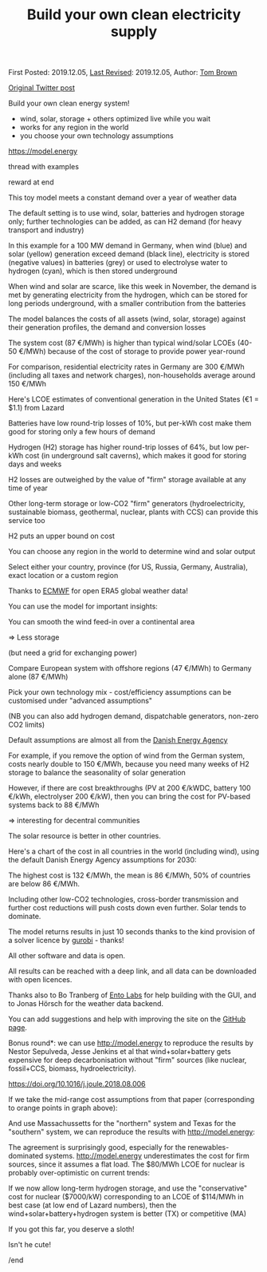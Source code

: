 #+TITLE: Build your own clean electricity supply

First Posted: 2019.12.05, [[https://github.com/nworbmot/nworbmot-blog][Last Revised]]: 2019.12.05, Author: [[https://www.nworbmot.org/][Tom Brown]]

[[https://twitter.com/nworbmot/status/1202618332568072194][Original Twitter post]]

Build your own clean energy system!

- wind, solar, storage + others optimized live while you wait
- works for any region in the world
- you choose your own technology assumptions

https://model.energy

thread with examples

reward at end

[[./graphics/model_energy/de-2011-overview.png]]

This toy model meets a constant demand over a year of weather data

The default setting is to use wind, solar, batteries and hydrogen storage only; further technologies can be added, as can H2 demand (for heavy transport and industry)

In this example for a 100 MW demand in Germany, when wind (blue) and solar (yellow) generation exceed demand (black line), electricity is stored (negative values) in batteries (grey) or used to electrolyse water to hydrogen (cyan), which is then stored underground

[[./graphics/model_energy/de-2011-storing.png]]

When wind and solar are scarce, like this week in November, the demand is met by generating electricity from the hydrogen, which can be stored for long periods underground, with a smaller contribution from the batteries


[[./graphics/model_energy/de-2011-dispatch.png]]

The model balances the costs of all assets (wind, solar, storage) against their generation profiles, the demand and conversion losses

The system cost (87 €/MWh) is higher than typical wind/solar LCOEs (40-50 €/MWh) because of the cost of storage to provide power year-round

[[./graphics/model_energy/cost-breakdown.png]]

For comparison, residential electricity rates in Germany are 300 €/MWh (including all taxes and network charges), non-households average around 150 €/MWh

Here's LCOE estimates of conventional generation in the United States (€1 = $1.1) from Lazard

[[./graphics/model_energy/lazard-lcoe.png]]

Batteries have low round-trip losses of 10%, but per-kWh cost make them good for storing only a few hours of demand

Hydrogen (H2) storage has higher round-trip losses of 64%, but low per-kWh cost (in underground salt caverns), which makes it good for storing days and weeks

H2 losses are outweighed by the value of "firm" storage available at any time of year

Other long-term storage or low-CO2 "firm" generators (hydroelectricity, sustainable biomass, geothermal, nuclear, plants with CCS) can provide this service too

H2 puts an upper bound on cost

You can choose any region in the world to determine wind and solar output

Select either your country, province (for US, Russia, Germany, Australia), exact location or a custom region

Thanks to [[https://www.ecmwf.int/][ECMWF]] for open ERA5 global weather data!


[[./graphics/model_energy/florida.png]]
[[./graphics/model_energy/south_africa.png]]
[[./graphics/model_energy/heart-eu.png]]

You can use the model for important insights:

You can smooth the wind feed-in over a continental area

=> Less storage

(but need a grid for exchanging power)

Compare European system with offshore regions (47 €/MWh) to Germany alone (87 €/MWh)

[[./graphics/model_energy/europe-map.png]]
[[./graphics/model_energy/europe-results.png]]

Pick your own technology mix - cost/efficiency assumptions can be customised under "advanced assumptions"

(NB you can also add hydrogen demand, dispatchable generators, non-zero CO2 limits)

Default assumptions are almost all from the [[https://ens.dk/en][Danish Energy Agency]]

For example, if you remove the option of wind from the German system, costs nearly double to 150 €/MWh, because you need many weeks of H2 storage to balance the seasonality of solar generation

[[./graphics/model_energy/de-no-wind.png]]

However, if there are cost breakthroughs (PV at 200 €/kWDC, battery 100 €/kWh, electrolyser 200 €/kW), then you can bring the cost for PV-based systems back to 88 €/MWh

=> interesting for decentral communities

[[./graphics/model_energy/de-low-costs.png]]

The solar resource is better in other countries.

Here's a chart of the cost in all countries in the world (including wind), using the default Danish Energy Agency assumptions for 2030:


[[./graphics/model_energy/countries-bars.png]]

The highest cost is 132 €/MWh, the mean is 86 €/MWh, 50% of countries are below 86 €/MWh.

Including other low-CO2 technologies, cross-border transmission and further cost reductions will push costs down even further. Solar tends to dominate.

The model returns results in just 10 seconds thanks to the kind provision of a solver licence by [[https://www.gurobi.com/][gurobi]] - thanks!

All other software and data is open.

All results can be reached with a deep link, and all data can be downloaded with open licences.

Thanks also to Bo Tranberg of [[https://www.ento.ai/][Ento Labs]] for help building with the GUI, and to Jonas Hörsch for the weather data backend.

You can add suggestions and help with improving the site on the [[https://github.com/PyPSA/whobs-server][GitHub page]].

Bonus round*: we can use http://model.energy to reproduce the results by Nestor Sepulveda, Jesse Jenkins et al that wind+solar+battery gets expensive for deep decarbonisation without "firm" sources (like nuclear, fossil+CCS, biomass, hydroelectricity).

https://doi.org/10.1016/j.joule.2018.08.006

[[./graphics/model_energy/sepulveda-cost_comparison.png]]

If we take the mid-range cost assumptions from that paper (corresponding to orange points in graph above):

[[./graphics/model_energy/sepulveda-cost_assumptions.png]]

And use Massachussetts for the "northern" system and Texas for the "southern" system, we can reproduce the results with http://model.energy:

[[./graphics/model_energy/both-4-bars.png]]

The agreement is surprisingly good, especially for the renewables-dominated systems. http://model.energy underestimates the cost for firm sources, since it assumes a flat load. The $80/MWh LCOE for nuclear is probably over-optimistic on current trends:

[[./graphics/model_energy/lazard-lcoe.png]]

If we now allow long-term hydrogen storage, and use the "conservative" cost for nuclear ($7000/kW) corresponding to an LCOE of $114/MWh in best case (at low end of Lazard numbers), then the wind+solar+battery+hydrogen system is better (TX) or competitive (MA)

[[./graphics/model_energy/both-6-bars-better.png]]

If you got this far, you deserve a sloth!

Isn't he cute!

/end

[[./graphics/model_energy/Bradypus.jpg]]
